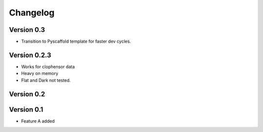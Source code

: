 =========
Changelog
=========

Version 0.3
===========
- Transition to Pyscaffold template for faster dev cycles.

Version 0.2.3
=============
- Works for clophensor data
- Heavy on memory
- Flat and Dark not tested.

Version 0.2
===========

Version 0.1
===========

- Feature A added
